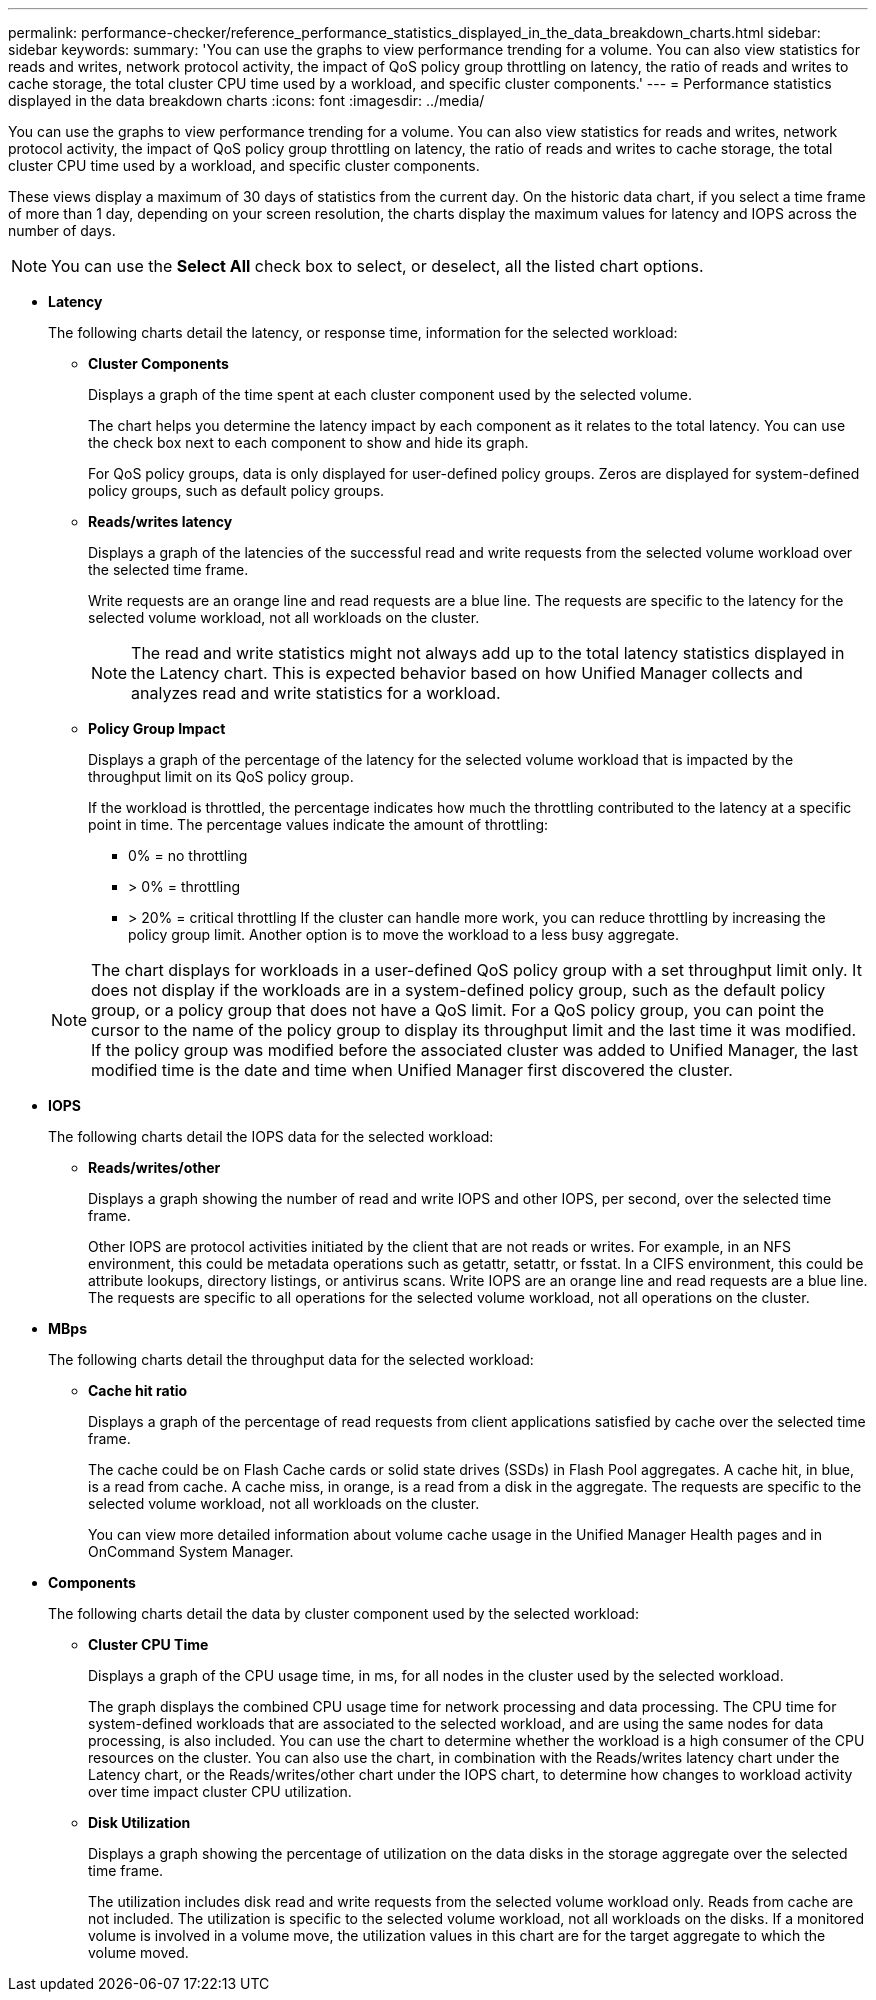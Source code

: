 ---
permalink: performance-checker/reference_performance_statistics_displayed_in_the_data_breakdown_charts.html
sidebar: sidebar
keywords: 
summary: 'You can use the graphs to view performance trending for a volume. You can also view statistics for reads and writes, network protocol activity, the impact of QoS policy group throttling on latency, the ratio of reads and writes to cache storage, the total cluster CPU time used by a workload, and specific cluster components.'
---
= Performance statistics displayed in the data breakdown charts
:icons: font
:imagesdir: ../media/

[.lead]
You can use the graphs to view performance trending for a volume. You can also view statistics for reads and writes, network protocol activity, the impact of QoS policy group throttling on latency, the ratio of reads and writes to cache storage, the total cluster CPU time used by a workload, and specific cluster components.

These views display a maximum of 30 days of statistics from the current day. On the historic data chart, if you select a time frame of more than 1 day, depending on your screen resolution, the charts display the maximum values for latency and IOPS across the number of days.

[NOTE]
====
You can use the *Select All* check box to select, or deselect, all the listed chart options.
====

* *Latency*
+
The following charts detail the latency, or response time, information for the selected workload:

 ** *Cluster Components*
+
Displays a graph of the time spent at each cluster component used by the selected volume.
+
The chart helps you determine the latency impact by each component as it relates to the total latency. You can use the check box next to each component to show and hide its graph.
+
For QoS policy groups, data is only displayed for user-defined policy groups. Zeros are displayed for system-defined policy groups, such as default policy groups.

 ** *Reads/writes latency*
+
Displays a graph of the latencies of the successful read and write requests from the selected volume workload over the selected time frame.
+
Write requests are an orange line and read requests are a blue line. The requests are specific to the latency for the selected volume workload, not all workloads on the cluster.
+
[NOTE]
====
The read and write statistics might not always add up to the total latency statistics displayed in the Latency chart. This is expected behavior based on how Unified Manager collects and analyzes read and write statistics for a workload.
====

 ** *Policy Group Impact*
+
Displays a graph of the percentage of the latency for the selected volume workload that is impacted by the throughput limit on its QoS policy group.
+
If the workload is throttled, the percentage indicates how much the throttling contributed to the latency at a specific point in time. The percentage values indicate the amount of throttling:

  *** 0% = no throttling
  *** > 0% = throttling
  *** > 20% = critical throttling
If the cluster can handle more work, you can reduce throttling by increasing the policy group limit. Another option is to move the workload to a less busy aggregate.

+
[NOTE]
====
The chart displays for workloads in a user-defined QoS policy group with a set throughput limit only. It does not display if the workloads are in a system-defined policy group, such as the default policy group, or a policy group that does not have a QoS limit. For a QoS policy group, you can point the cursor to the name of the policy group to display its throughput limit and the last time it was modified. If the policy group was modified before the associated cluster was added to Unified Manager, the last modified time is the date and time when Unified Manager first discovered the cluster.
====

* *IOPS*
+
The following charts detail the IOPS data for the selected workload:

 ** *Reads/writes/other*
+
Displays a graph showing the number of read and write IOPS and other IOPS, per second, over the selected time frame.
+
Other IOPS are protocol activities initiated by the client that are not reads or writes. For example, in an NFS environment, this could be metadata operations such as getattr, setattr, or fsstat. In a CIFS environment, this could be attribute lookups, directory listings, or antivirus scans. Write IOPS are an orange line and read requests are a blue line. The requests are specific to all operations for the selected volume workload, not all operations on the cluster.

* *MBps*
+
The following charts detail the throughput data for the selected workload:

 ** *Cache hit ratio*
+
Displays a graph of the percentage of read requests from client applications satisfied by cache over the selected time frame.
+
The cache could be on Flash Cache cards or solid state drives (SSDs) in Flash Pool aggregates. A cache hit, in blue, is a read from cache. A cache miss, in orange, is a read from a disk in the aggregate. The requests are specific to the selected volume workload, not all workloads on the cluster.
+
You can view more detailed information about volume cache usage in the Unified Manager Health pages and in OnCommand System Manager.

* *Components*
+
The following charts detail the data by cluster component used by the selected workload:

 ** *Cluster CPU Time*
+
Displays a graph of the CPU usage time, in ms, for all nodes in the cluster used by the selected workload.
+
The graph displays the combined CPU usage time for network processing and data processing. The CPU time for system-defined workloads that are associated to the selected workload, and are using the same nodes for data processing, is also included. You can use the chart to determine whether the workload is a high consumer of the CPU resources on the cluster. You can also use the chart, in combination with the Reads/writes latency chart under the Latency chart, or the Reads/writes/other chart under the IOPS chart, to determine how changes to workload activity over time impact cluster CPU utilization.

 ** *Disk Utilization*
+
Displays a graph showing the percentage of utilization on the data disks in the storage aggregate over the selected time frame.
+
The utilization includes disk read and write requests from the selected volume workload only. Reads from cache are not included. The utilization is specific to the selected volume workload, not all workloads on the disks. If a monitored volume is involved in a volume move, the utilization values in this chart are for the target aggregate to which the volume moved.
